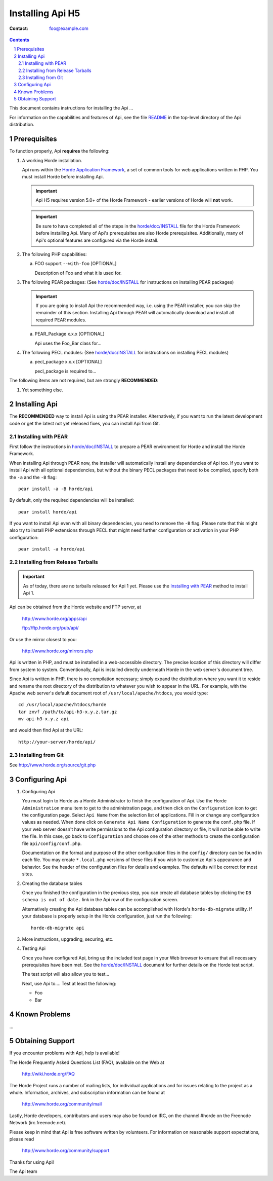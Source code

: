 ========================
 Installing Api H5
========================

:Contact: foo@example.com

.. contents:: Contents
.. section-numbering::

This document contains instructions for installing the Api ...

For information on the capabilities and features of Api, see the file
README_ in the top-level directory of the Api distribution.


Prerequisites
=============

To function properly, Api **requires** the following:

1. A working Horde installation.

   Api runs within the `Horde Application Framework`_, a set of common
   tools for web applications written in PHP.  You must install Horde before
   installing Api.

   .. Important:: Api H5 requires version 5.0+ of the Horde Framework -
                  earlier versions of Horde will **not** work.

   .. Important:: Be sure to have completed all of the steps in the
                  `horde/doc/INSTALL`_ file for the Horde Framework before
                  installing Api. Many of Api's prerequisites are
                  also Horde prerequisites. Additionally, many of Api's
                  optional features are configured via the Horde install.

   .. _`Horde Application Framework`: http://www.horde.org/apps/horde

2. The following PHP capabilities:

   a. FOO support ``--with-foo`` [OPTIONAL]

      Description of Foo and what it is used for.

3. The following PEAR packages:
   (See `horde/doc/INSTALL`_ for instructions on installing PEAR packages)

   .. Important:: If you are going to install Api the recommended way,
                  i.e. using the PEAR installer, you can skip the remainder of
                  this section. Installing Api through PEAR will
                  automatically download and install all required PEAR modules.

   a. PEAR_Package x.x.x [OPTIONAL]

      Api uses the Foo_Bar class for...

4. The following PECL modules:
   (See `horde/doc/INSTALL`_ for instructions on installing PECL modules)

   a. pecl_package x.x.x [OPTIONAL]

      pecl_package is required to...


The following items are not required, but are strongly **RECOMMENDED**:

1. Yet something else.


Installing Api
===================

The **RECOMMENDED** way to install Api is using the PEAR installer.
Alternatively, if you want to run the latest development code or get the latest
not yet released fixes, you can install Api from Git.

Installing with PEAR
~~~~~~~~~~~~~~~~~~~~

First follow the instructions in `horde/doc/INSTALL`_ to prepare a PEAR
environment for Horde and install the Horde Framework.

When installing Api through PEAR now, the installer will automatically
install any dependencies of Api too. If you want to install Api with
all optional dependencies, but without the binary PECL packages that need to be
compiled, specify both the ``-a`` and the ``-B`` flag::

   pear install -a -B horde/api

By default, only the required dependencies will be installed::

   pear install horde/api

If you want to install Api even with all binary dependencies, you need to
remove the ``-B`` flag. Please note that this might also try to install PHP
extensions through PECL that might need further configuration or activation in
your PHP configuration::

   pear install -a horde/api

Installing from Release Tarballs
~~~~~~~~~~~~~~~~~~~~~~~~~~~~~~~~

.. Important:: As of today, there are no tarballs released for Api 1
               yet. Please use the `Installing with PEAR`_ method to install
               Api 1.

Api can be obtained from the Horde website and FTP server, at

   http://www.horde.org/apps/api

   ftp://ftp.horde.org/pub/api/

Or use the mirror closest to you:

   http://www.horde.org/mirrors.php

Api is written in PHP, and must be installed in a web-accessible
directory. The precise location of this directory will differ from system to
system. Conventionally, Api is installed directly underneath Horde in the
web server's document tree.

Since Api is written in PHP, there is no compilation necessary; simply
expand the distribution where you want it to reside and rename the root
directory of the distribution to whatever you wish to appear in the URL. For
example, with the Apache web server's default document root of
``/usr/local/apache/htdocs``, you would type::

   cd /usr/local/apache/htdocs/horde
   tar zxvf /path/to/api-h3-x.y.z.tar.gz
   mv api-h3-x.y.z api

and would then find Api at the URL::

   http://your-server/horde/api/

Installing from Git
~~~~~~~~~~~~~~~~~~~

See http://www.horde.org/source/git.php


Configuring Api
====================

1. Configuring Api

   You must login to Horde as a Horde Administrator to finish the
   configuration of Api. Use the Horde ``Administration`` menu item to
   get to the administration page, and then click on the ``Configuration``
   icon to get the configuration page. Select ``Api Name`` from the
   selection list of applications. Fill in or change any configuration values
   as needed. When done click on ``Generate Api Name Configuration`` to
   generate the ``conf.php`` file. If your web server doesn't have write
   permissions to the Api configuration directory or file, it will not be
   able to write the file. In this case, go back to ``Configuration`` and
   choose one of the other methods to create the configuration file
   ``api/config/conf.php``.

   Documentation on the format and purpose of the other configuration files in
   the ``config/`` directory can be found in each file. You may create
   ``*.local.php`` versions of these files if you wish to customize Api's
   appearance and behavior. See the header of the configuration files for
   details and examples. The defaults will be correct for most sites.

2. Creating the database tables

   Once you finished the configuration in the previous step, you can create all
   database tables by clicking the ``DB schema is out of date.`` link in the
   Api row of the configuration screen.

   Alternatively creating the Api database tables can be accomplished with
   Horde's ``horde-db-migrate`` utility.  If your database is properly setup in
   the Horde configuration, just run the following::

      horde-db-migrate api

3. More instructions, upgrading, securing, etc.

4. Testing Api

   Once you have configured Api, bring up the included test page in your
   Web browser to ensure that all necessary prerequisites have been met. See
   the `horde/doc/INSTALL`_ document for further details on the Horde test
   script.

   The test script will also allow you to test...

   Next, use Api to.... Test at least the following:

   - Foo
   - Bar


Known Problems
==============

...


Obtaining Support
=================

If you encounter problems with Api, help is available!

The Horde Frequently Asked Questions List (FAQ), available on the Web at

  http://wiki.horde.org/FAQ

The Horde Project runs a number of mailing lists, for individual applications
and for issues relating to the project as a whole. Information, archives, and
subscription information can be found at

  http://www.horde.org/community/mail

Lastly, Horde developers, contributors and users may also be found on IRC,
on the channel #horde on the Freenode Network (irc.freenode.net).

Please keep in mind that Api is free software written by volunteers.
For information on reasonable support expectations, please read

  http://www.horde.org/community/support

Thanks for using Api!

The Api team


.. _README: README
.. _`horde/doc/INSTALL`: ../../horde/doc/INSTALL
.. _`horde/doc/TRANSLATIONS`: ../../horde/doc/TRANSLATIONS
